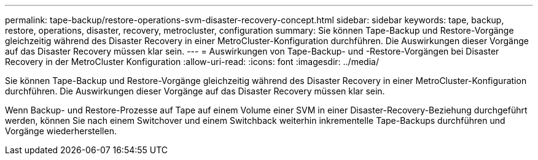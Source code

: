 ---
permalink: tape-backup/restore-operations-svm-disaster-recovery-concept.html 
sidebar: sidebar 
keywords: tape, backup, restore, operations, disaster, recovery, metrocluster, configuration 
summary: Sie können Tape-Backup und Restore-Vorgänge gleichzeitig während des Disaster Recovery in einer MetroCluster-Konfiguration durchführen. Die Auswirkungen dieser Vorgänge auf das Disaster Recovery müssen klar sein. 
---
= Auswirkungen von Tape-Backup- und -Restore-Vorgängen bei Disaster Recovery in der MetroCluster Konfiguration
:allow-uri-read: 
:icons: font
:imagesdir: ../media/


[role="lead"]
Sie können Tape-Backup und Restore-Vorgänge gleichzeitig während des Disaster Recovery in einer MetroCluster-Konfiguration durchführen. Die Auswirkungen dieser Vorgänge auf das Disaster Recovery müssen klar sein.

Wenn Backup- und Restore-Prozesse auf Tape auf einem Volume einer SVM in einer Disaster-Recovery-Beziehung durchgeführt werden, können Sie nach einem Switchover und einem Switchback weiterhin inkrementelle Tape-Backups durchführen und Vorgänge wiederherstellen.

